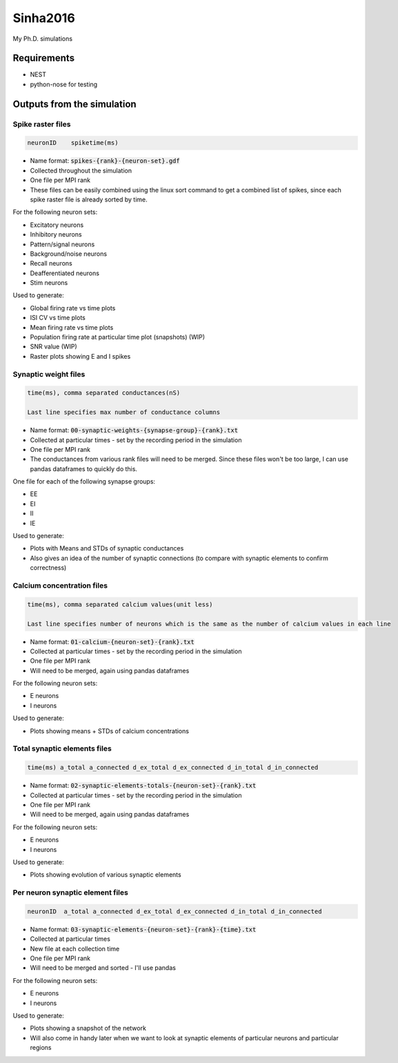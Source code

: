 Sinha2016
---------

My Ph.D. simulations

Requirements
============

- NEST
- python-nose for testing

Outputs from the simulation
============================

Spike raster files
~~~~~~~~~~~~~~~~~~~

.. code:: text

    neuronID    spiketime(ms)

- Name format: :code:`spikes-{rank}-{neuron-set}.gdf`
- Collected throughout the simulation
- One file per MPI rank
- These files can be easily combined using the linux sort command to get a combined list of spikes, since each spike raster file is already sorted by time.

For the following neuron sets:

- Excitatory neurons
- Inhibitory neurons
- Pattern/signal neurons
- Background/noise neurons
- Recall neurons
- Deafferentiated neurons
- Stim neurons

Used to generate:

- Global firing rate vs time plots
- ISI CV vs time plots
- Mean firing rate vs time plots
- Population firing rate at particular time plot (snapshots) (WIP)
- SNR value (WIP)
- Raster plots showing E and I spikes

Synaptic weight files
~~~~~~~~~~~~~~~~~~~~~~

.. code:: text

    time(ms), comma separated conductances(nS)

    Last line specifies max number of conductance columns

- Name format: :code:`00-synaptic-weights-{synapse-group}-{rank}.txt`
- Collected at particular times - set by the recording period in the simulation
- One file per MPI rank
- The conductances from various rank files will need to be merged. Since these files won't be too large, I can use pandas dataframes to quickly do this.

One file for each of the following synapse groups:

- EE
- EI
- II
- IE

Used to generate:

- Plots with Means and STDs of synaptic conductances
- Also gives an idea of the number of synaptic connections (to compare with synaptic elements to confirm correctness)




Calcium concentration files
~~~~~~~~~~~~~~~~~~~~~~~~~~~

.. code:: text

    time(ms), comma separated calcium values(unit less)

    Last line specifies number of neurons which is the same as the number of calcium values in each line

- Name format: :code:`01-calcium-{neuron-set}-{rank}.txt`
- Collected at particular times - set by the recording period in the simulation
- One file per MPI rank
- Will need to be merged, again using pandas dataframes

For the following neuron sets:

- E neurons
- I neurons

Used to generate:

- Plots showing means + STDs of calcium concentrations


Total synaptic elements files
~~~~~~~~~~~~~~~~~~~~~~~~~~~~~~~

.. code:: text

    time(ms) a_total a_connected d_ex_total d_ex_connected d_in_total d_in_connected

- Name format: :code:`02-synaptic-elements-totals-{neuron-set}-{rank}.txt`
- Collected at particular times - set by the recording period in the simulation
- One file per MPI rank
- Will need to be merged, again using pandas dataframes

For the following neuron sets:

- E neurons
- I neurons

Used to generate:

- Plots showing evolution of various synaptic elements

Per neuron synaptic element files
~~~~~~~~~~~~~~~~~~~~~~~~~~~~~~~~~~~

.. code:: text

    neuronID  a_total a_connected d_ex_total d_ex_connected d_in_total d_in_connected

- Name format: :code:`03-synaptic-elements-{neuron-set}-{rank}-{time}.txt`
- Collected at particular times
- New file at each collection time
- One file per MPI rank
- Will need to be merged and sorted - I'll use pandas

For the following neuron sets:

- E neurons
- I neurons

Used to generate:

- Plots showing a snapshot of the network
- Will also come in handy later when we want to look at synaptic elements of particular neurons and particular regions
